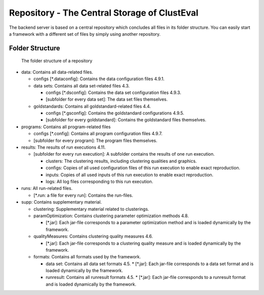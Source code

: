 .. _repository:

Repository - The Central Storage of ClustEval
==========
The backend server is based on a central repository which concludes all files in its folder
structure. You can easily start a framework with a different set of files by simply using
another repository.

Folder Structure
----------------

.. figure:: ../img/repository_structure.png
   :figwidth: 50 %
   :alt: folder structure of repository

   The folder structure of a repository

* data: Contains all data-related files.

  * configs [*.dataconfig]: Contains the data configuration files 4.9.1.
  * data sets: Contains all data set-related files 4.3.
  
    * configs [*.dsconfig]: Contains the data set configuration files 4.9.3.
    * [subfolder for every data set]: The data set files themselves.
  * goldstandards: Contains all goldstandard-related files 4.4.
  
    * configs [*.gsconfig]: Contains the goldstandard configurations 4.9.5.
    * [subfolder for every goldstandard]: Contains the goldstandard files themselves.
* programs: Contains all program-related files

  * configs [*.config]: Contains all program configuration files 4.9.7.
  * [subfolder for every program]: The program files themselves.
* results: The results of run executions 4.11.

  * [subfolder for every run execution]: A subfolder contains the results of one run execution.
  
    * clusters: The clustering results, including clustering qualities and graphics.
    * configs: Copies of all used configuration files of this run execution to enable exact reproduction.
    * inputs: Copies of all used inputs of this run execution to enable exact reproduction.
    * logs: All log files corresponding to this run execution.
* runs: All run-related files.

  * [*.run: a file for every run]: Contains the run-files.
* supp: Contains supplementary material.

  * clustering: Supplementary material related to clusterings.
  * paramOptimization: Contains clustering parameter optimization methods 4.8.
  
    * [*.jar]: Each jar-file corresponds to a parameter optimization method and is loaded dynamically by the framework.
  * qualityMeasures: Contains clustering quality measures 4.6.
  
    * [*.jar]: Each jar-file corresponds to a clustering quality measure and is loaded dynamically by the framework.
  * formats: Contains all formats used by the framework.
  
    * data set: Contains all data set formats 4.5.
      * [*.jar]: Each jar-file corresponds to a data set format and is loaded dynamically by the framework.
      
    * runresult: Contains all runresult formats 4.5.
      * [*.jar]: Each jar-file corresponds to a runresult format and is loaded dynamically by the framework.

